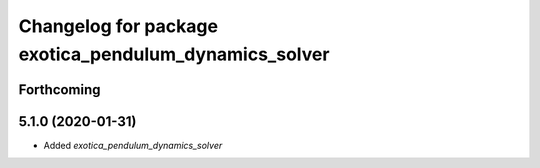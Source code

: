 ^^^^^^^^^^^^^^^^^^^^^^^^^^^^^^^^^^^^^^^^^^^^^^^^^^^^^^
Changelog for package exotica_pendulum_dynamics_solver
^^^^^^^^^^^^^^^^^^^^^^^^^^^^^^^^^^^^^^^^^^^^^^^^^^^^^^

Forthcoming
-----------

5.1.0 (2020-01-31)
------------------
* Added `exotica_pendulum_dynamics_solver`
